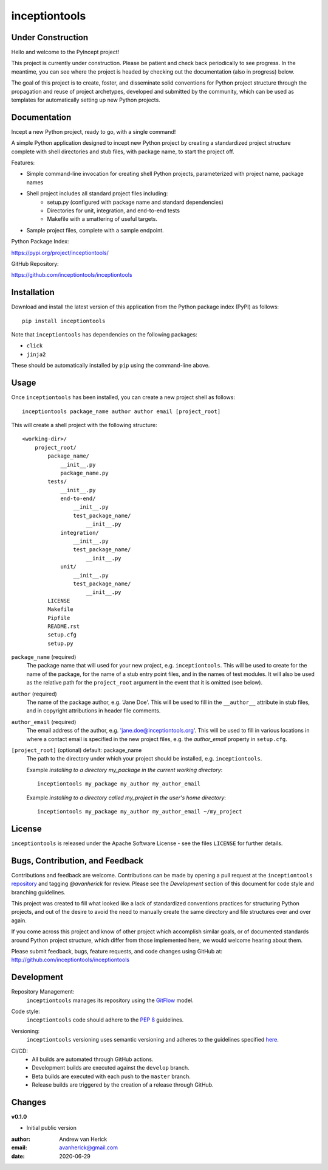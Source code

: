 ========
inceptiontools
========

.. image:: https://github.com/inception-tools/inception-tools/workflows/Release%20Build/badge.svg
  :target: https://github.com/inception-tools/inception-tools/actions?query=workflow%3A%22Release+Build%22

.. image:: https://github.com/inception-tools/inception-tools/workflows/Nightly%20Development%20Build/badge.svg
  :target: https://github.com/inception-tools/inception-tools/actions?query=workflow%3A%22Nightly+Development+Build%22

.. image:: https://github.com/inception-tools/inception-tools/workflows/Development%20Test%20Suite/badge.svg
  :target: https://github.com/inception-tools/inception-tools/actions?query=workflow%3A%22Development+Test+Suite%22

Under Construction
==================

Hello and welcome to the PyIncept project!

This project is currently under construction.  Please be patient and check
back periodically to see progress. In the meantime, you can see where the
project is headed by checking out the documentation (also in progress) below.

The goal of this project is to create, foster, and disseminate solid
conventions for Python project structure through the propagation and reuse
of project archetypes, developed and submitted by the community, which can
be used as templates for automatically setting up new Python projects.

Documentation
=============

Incept a new Python project, ready to go, with a single command!

A simple Python application designed to incept new Python project by creating
a standardized project structure complete with shell directories and stub
files, with package name, to start the project off.

Features:

- Simple command-line invocation for creating shell Python projects,
  parameterized with project name, package names
- Shell project includes all standard project files including\:
    - setup.py (configured with package name and standard dependencies)
    - Directories for unit, integration, and end-to-end tests
    - Makefile with a smattering of useful targets.
- Sample project files, complete with a sample endpoint.

Python Package Index:

https://pypi.org/project/inceptiontools/

GitHub Repository:

https://github.com/inceptiontools/inceptiontools

Installation
============

Download and install the latest version of this application from the Python
package index (PyPI) as follows:

::

    pip install inceptiontools

Note that ``inceptiontools`` has dependencies on the following packages:

- ``click``
- ``jinja2``

These should be automatically installed by ``pip`` using the command-line
above.

Usage
=====

Once ``inceptiontools`` has been installed, you can create a new project shell as
follows:

::

    inceptiontools package_name author author email [project_root]

This will create a shell project with the following structure:

::

    <working-dir>/
        project_root/
            package_name/
                __init__.py
                package_name.py
            tests/
                __init__.py
                end-to-end/
                    __init__.py
                    test_package_name/
                        __init__.py
                integration/
                    __init__.py
                    test_package_name/
                        __init__.py
                unit/
                    __init__.py
                    test_package_name/
                        __init__.py
            LICENSE
            Makefile
            Pipfile
            README.rst
            setup.cfg
            setup.py

``package_name`` (required)
    The package name that will used for your new project, e.g. ``inceptiontools``.
    This will be used to create for the name of the package, for the name of a
    stub entry point files, and in the names of test modules.    It will also
    be used as the relative path for the ``project_root`` argument in the
    event that it is omitted (see below).

``author`` (required)
    The name of the package author, e.g. 'Jane Doe'.  This will be used to fill
    in the ``__author__`` attribute in stub files, and in copyright
    attributions in header file comments.

``author_email`` (required)
    The email address of the author, e.g. 'jane.doe@inceptiontools.org'.  This will
    be used to fill in various locations in where a contact email is specified
    in the new project files, e.g. the `author_email` property in
    ``setup.cfg``.

``[project_root]`` (optional) default: package_name
    The path to the directory under which your project should be installed,
    e.g. ``inceptiontools``.

    Example `installing to a directory my_package in the current working
    directory`::

        inceptiontools my_package my_author my_author_email

    Example `installing to a directory called my_project in the user's home
    directory`::

        inceptiontools my_package my_author my_author_email ~/my_project

License
=======

``inceptiontools`` is released under the Apache Software License - see the files
``LICENSE`` for further details.

Bugs, Contribution, and Feedback
================================

Contributions and feedback are welcome.  Contributions can be made by opening
a pull request at the ``inceptiontools`` `repository`_ and tagging `@avanherick` for
review.  Please see the `Development` section of this document for code style
and branching guidelines.

.. _`repository`: https://github.com/inception-tools/inception-tools/

This project was created to fill what looked like a lack of standardized
conventions practices for structuring Python projects, and out of the desire
to avoid the need to manually create the same directory and file structures
over and over again.

If you come across this project and know of other project which accomplish
similar goals, or of documented standards around Python project structure,
which differ from those implemented here, we would welcome hearing about them.

Please submit feedback, bugs, feature requests, and code changes using GitHub
at:
http://github.com/inceptiontools/inceptiontools

Development
===========

Repository Management:
    ``inceptiontools`` manages its repository using the `GitFlow`_ model.

.. _`GitFlow`: https://nvie.com/posts/a-successful-git-branching-model/

Code style:
    ``inceptiontools`` code should adhere to the `PEP 8`_ guidelines.

.. _`PEP 8`: https://www.python.org/dev/peps/pep-0008/

Versioning:
    ``inceptiontools`` versioning uses semantic versioning and adheres to the
    guidelines specified `here`_.

.. _`here`: https://semver.org/

CI/CD:
    - All builds are automated through GitHub actions.
    - Development builds are executed against the ``develop`` branch.
    - Beta builds are executed with each push to the ``master`` branch.
    - Release builds are triggered by the creation of a release through GitHub.

Changes
=======

**v0.1.0**

- Initial public version

:author: Andrew van Herick
:email: avanherick@gmail.com
:date: 2020-06-29
